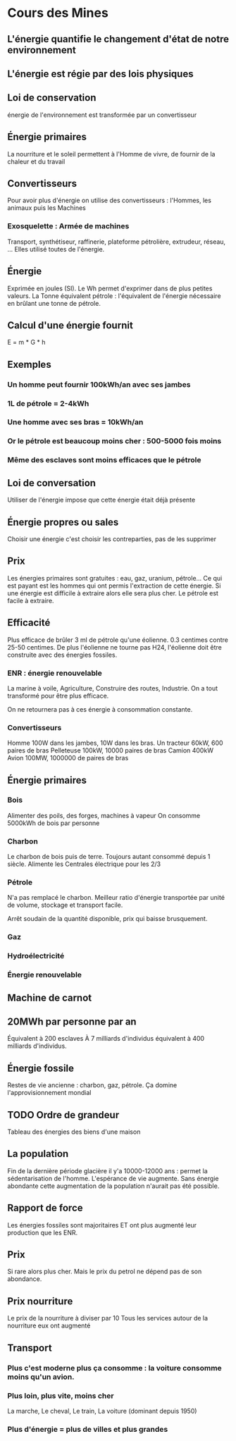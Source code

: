 * Cours des Mines

** L'énergie quantifie le changement d'état de notre environnement
** L'énergie est régie par des lois physiques
** Loi de conservation

énergie de l'environnement est transformée par un convertisseur

** Énergie primaires

La nourriture et le soleil permettent à l'Homme de vivre, de fournir de la chaleur et du travail

** Convertisseurs

Pour avoir plus d'énergie on utilise des convertisseurs : l'Hommes, les animaux puis les Machines

*** Exosquelette : Armée de machines

Transport, synthétiseur, raffinerie, plateforme pétrolière, extrudeur, réseau, ...
Elles utilisé toutes de l'énergie.

** Énergie

Exprimée en joules (SI).
Le Wh permet d'exprimer dans de plus petites valeurs.
La Tonne équivalent pétrole : l'équivalent de l'énergie nécessaire en brûlant une tonne de pétrole.

** Calcul d'une énergie fournit

E = m * G * h

** Exemples
*** Un homme peut fournir 100kWh/an avec ses jambes
*** 1L de pétrole = 2-4kWh
*** Une homme avec ses bras = 10kWh/an
*** Or le pétrole est beaucoup moins cher  : 500-5000 fois moins
*** Même des esclaves sont moins efficaces que le pétrole
** Loi de conversation

Utiliser de l'énergie impose que cette énergie était déjà présente

** Énergie propres ou sales

Choisir une énergie c'est choisir les contreparties, pas de les supprimer

** Prix

Les énergies primaires sont gratuites : eau, gaz, uranium, pétrole...
Ce qui est payant est les hommes qui ont permis l'extraction de cette énergie.
Si une énergie est difficile à extraire alors elle sera plus cher. Le pétrole est facile à extraire.

** Efficacité

Plus efficace de brûler 3 ml de pétrole qu'une éolienne.
0.3 centimes contre 25-50 centimes.
De plus l'éolienne ne tourne pas H24, l'éolienne doit être construite avec des énergies fossiles.

*** ENR : énergie renouvelable

La marine à voile, Agriculture, Construire des routes, Industrie. On a tout transformé pour être plus efficace.

On ne retournera pas à ces énergie à consommation constante.

*** Convertisseurs

Homme 100W dans les jambes, 10W dans les bras.
Un tracteur 60kW, 600 paires de bras
Pelleteuse 100kW, 10000 paires de bras
Camion 400kW
Avion 100MW, 1000000 de paires de bras

** Énergie primaires
*** Bois

Alimenter des poils, des forges, machines à vapeur
On consomme 5000kWh de bois par personne

*** Charbon

Le charbon de bois puis de terre.
Toujours autant consommé depuis 1 siècle.
Alimente les Centrales électrique pour les 2/3

*** Pétrole

N'a pas remplacé le charbon.
Meilleur ratio d'énergie transportée par unité de volume, stockage et transport facile.

Arrêt soudain de la quantité disponible, prix qui baisse brusquement.

*** Gaz
*** Hydroélectricité
*** Énergie renouvelable
** Machine de carnot
** 20MWh par personne par an

Équivalent à 200 esclaves
À 7 milliards d'individus équivalent à 400 milliards d'individus.

** Énergie fossile

Restes de vie ancienne : charbon, gaz, pétrole.
Ça domine l'approvisionnement mondial

** TODO Ordre de grandeur

Tableau des énergies des biens d'une maison

** La population

Fin de la dernière période glacière il y'a 10000-12000 ans : permet la sédentarisation de l'homme.
L'espérance de vie augmente.
Sans énergie abondante cette augmentation de la population n'aurait pas été possible.

** Rapport de force

Les énergies fossiles sont majoritaires ET ont plus augmenté leur production que les ENR.

** Prix

Si rare alors plus cher. Mais le prix du petrol ne dépend pas de son abondance.

** Prix nourriture

Le prix de la nourriture à diviser par 10
Tous les services autour de la nourriture eux ont augmenté

** Transport
*** Plus c'est moderne plus ça consomme : la voiture consomme moins qu'un avion.
*** Plus loin, plus vite, moins cher

La marche,
Le cheval,
Le train,
La voiture (dominant depuis 1950)

*** Plus d'énergie = plus de villes et plus grandes
